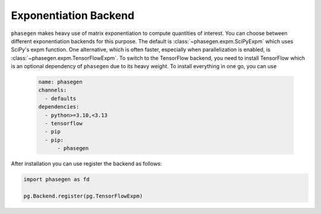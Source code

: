 .. _exponentation_backend:

Exponentiation Backend
======================

``phasegen`` makes heavy use of matrix exponentiation to compute quantities of interest. You can choose between different exponentiation backends for this purpose. The default is :class:`~phasegen.expm.SciPyExpm` which uses SciPy's expm function. One alternative, which is often faster, especially when parallelization is enabled, is :class:`~phasegen.expm.TensorFlowExpm`. To switch to the TensorFlow backend, you need to install TensorFlow which is an optional dependency of ``phasegen`` due to its heavy weight. To install everything in one go, you can use

   .. code-block:: yaml

      name: phasegen
      channels:
        - defaults
      dependencies:
        - python>=3.10,<3.13
        - tensorflow
        - pip
        - pip:
            - phasegen

After installation you can use register the backend as follows:

.. code-block:: python

    import phasegen as fd

    pg.Backend.register(pg.TensorFlowExpm)